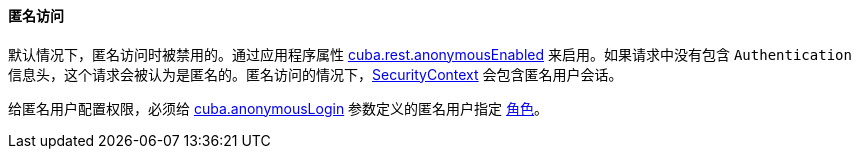 :sourcesdir: ../../../../source

[[rest_api_v2_anonymous]]
==== 匿名访问

默认情况下，匿名访问时被禁用的。通过应用程序属性 <<cuba.rest.anonymousEnabled, cuba.rest.anonymousEnabled>> 来启用。如果请求中没有包含 `Authentication` 信息头，这个请求会被认为是匿名的。匿名访问的情况下，<<securityContext, SecurityContext>> 会包含匿名用户会话。

给匿名用户配置权限，必须给 <<cuba.anonymousLogin, cuba.anonymousLogin>> 参数定义的匿名用户指定 <<roles, 角色>>。

